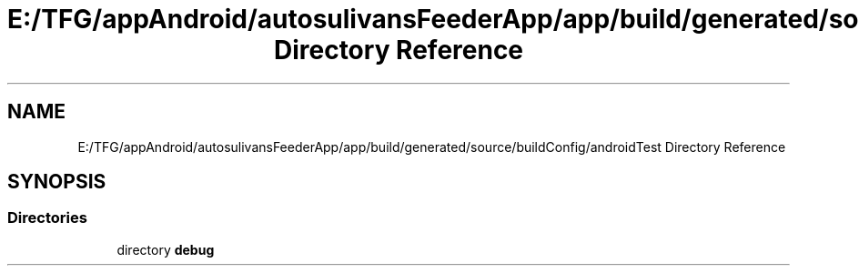 .TH "E:/TFG/appAndroid/autosulivansFeederApp/app/build/generated/source/buildConfig/androidTest Directory Reference" 3 "Wed Sep 9 2020" "Autosulivan's Feeder Android APP" \" -*- nroff -*-
.ad l
.nh
.SH NAME
E:/TFG/appAndroid/autosulivansFeederApp/app/build/generated/source/buildConfig/androidTest Directory Reference
.SH SYNOPSIS
.br
.PP
.SS "Directories"

.in +1c
.ti -1c
.RI "directory \fBdebug\fP"
.br
.in -1c
